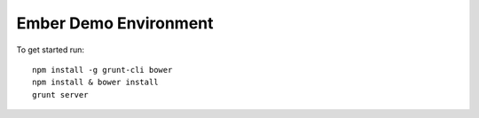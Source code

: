 Ember Demo Environment
======================

To get started run::

  npm install -g grunt-cli bower
  npm install & bower install
  grunt server

